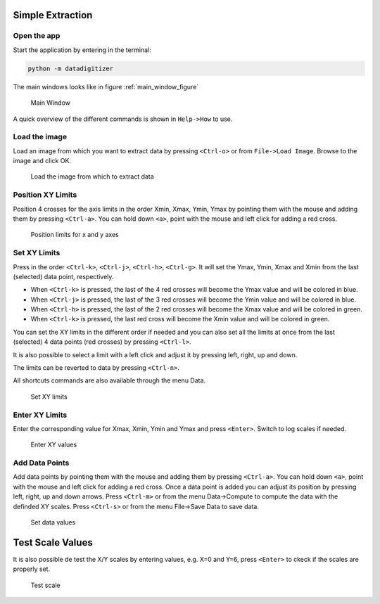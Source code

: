 Simple Extraction
====================

Open the app
----------------

Start the application by entering in the terminal:

.. code-block:: bash

    python -m datadigitizer


The main windows looks like in figure :ref:`main_window_figure`

.. _main_window_figure:
.. figure:: ../images/tutorial-1-Open_App.png
    :width: 1200
    :alt: Main window

    Main Window

A quick overview of the different commands is shown in ``Help->How`` to use.


Load the image
----------------
Load an image from which you want to extract data by pressing ``<Ctrl-o>`` or from ``File->Load Image``. 
Browse to the image and click OK.

.. _open_image_figure:
.. figure:: ../images/tutorial-2-Open_Image.png
    :width: 1200
    :alt: Open image

    Load the image from which to extract data

Position XY Limits
---------------------
Position 4 crosses for the axis limits in the order Xmin, Xmax, Ymin, Ymax 
by pointing them with the mouse and adding them by pressing ``<Ctrl-a>``. 
You can hold down ``<a>``, point with the mouse and left click for adding a red cross.

.. _position_axis_figure:
.. figure:: ../images/tutorial-3-Position_Axis.png
    :width: 1200
    :alt: Position axis

    Position limits for x and y axes


Set XY Limits
---------------------
Press in the order ``<Ctrl-k>``, ``<Ctrl-j>``, ``<Ctrl-h>``, ``<Ctrl-g>``. 
It will set the Ymax, Ymin, Xmax and Xmin from the last (selected) data point, respectively.

* When ``<Ctrl-k>`` is pressed, the last of the 4 red crosses will become the Ymax value and will be colored in blue.
* When ``<Ctrl-j>`` is pressed, the last of the 3 red crosses will become the Ymin value and will be colored in blue.
* When ``<Ctrl-h>`` is pressed, the last of the 2 red crosses will become the Xmax value and will be colored in green.
* When ``<Ctrl-k>`` is pressed, the last red cross will become the Xmin value and will be colored in green.

You can set the XY limits in the different order if needed and 
you can also set all the limits at once from the last (selected) 4 data points (red crosses) 
by pressing ``<Ctrl-l>``.

It is also possible to select a limit
with a left click and adjust it by pressing left, right, up and down.

The limits can be reverted to data by pressing ``<Ctrl-n>``.

All shortcuts commands are also available through the menu Data.

.. _set_xylimits_figure:
.. figure:: ../images/tutorial-4-Set_XY_limits.png
    :width: 1200
    :alt: set XY limits

    Set XY limits


Enter XY Limits
---------------------
Enter the corresponding value for Xmax, Xmin, Ymin and Ymax and press ``<Enter>``. 
Switch to log scales if needed.

.. _set_xyvalues_figure:
.. figure:: ../images/tutorial-5-Set_XY_Values.png
    :width: 1200
    :alt: set XY values

    Enter XY values


Add Data Points
---------------------
Add data points by pointing them with the mouse and adding them by pressing ``<Ctrl-a>``.
You can hold down ``<a>``, point with the mouse and left click for adding a red cross.
Once a data point is added you can adjust its position by pressing left, right, up and down arrows.
Press ``<Ctrl-m>`` or from the menu Data->Compute to compute the data with the definded XY scales. 
Press ``<Ctrl-s>`` or from the menu File->Save Data to save data.

.. _set_datavalues_figure:
.. figure:: ../images/tutorial-6-Set_Data_Values.png
    :width: 1200
    :alt: set data values

    Set data values


Test Scale Values
====================
It is also possible de test the X/Y scales by entering values, e.g. X=0 and Y=6,
press ``<Enter>`` to ckeck if the scales are properly set.

.. _test_scalevalues_figure:
.. figure:: ../images/tutorial-7-Test_Scale.png
    :width: 1200
    :alt: test scale

    Test scale